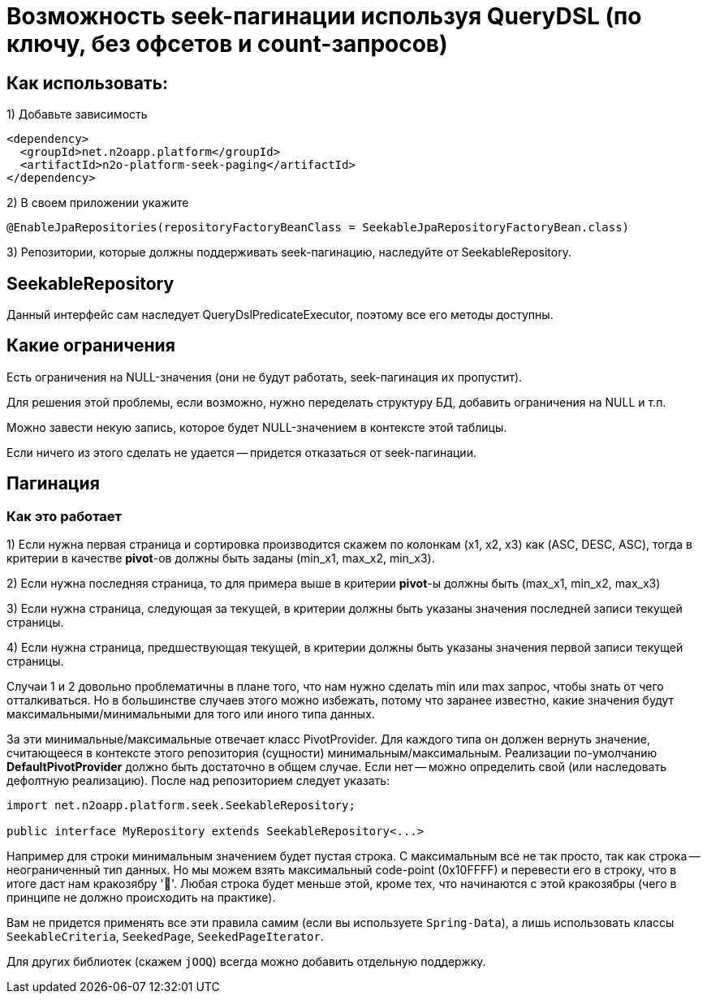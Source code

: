 = Возможность seek-пагинации используя QueryDSL (по ключу, без офсетов и count-запросов)

== Как использовать:
1) Добавьте зависимость
[source,xml]
----
<dependency>
  <groupId>net.n2oapp.platform</groupId>
  <artifactId>n2o-platform-seek-paging</artifactId>
</dependency>
----
2) В своем приложении укажите
[source,java]
----
@EnableJpaRepositories(repositoryFactoryBeanClass = SeekableJpaRepositoryFactoryBean.class)
----
3) Репозитории, которые должны поддерживать seek-пагинацию, наследуйте от SeekableRepository.

== SeekableRepository
Данный интерфейс сам наследует QueryDslPredicateExecutor, поэтому все его методы доступны.

== Какие ограничения
Есть ограничения на NULL-значения (они не будут работать, seek-пагинация их пропустит).

Для решения этой проблемы, если возможно, нужно переделать структуру БД, добавить ограничения на NULL и т.п.

Можно завести некую запись, которое будет NULL-значением в контексте этой таблицы.

Если ничего из этого сделать не удается -- придется отказаться от seek-пагинации.

== Пагинация

=== Как это работает

1) Если нужна первая страница и сортировка производится скажем по колонкам (x1, x2, x3) как (ASC, DESC, ASC), тогда в
критерии в качестве *pivot*-ов должны быть заданы (min_x1, max_x2, min_x3).

2) Если нужна последняя страница, то для примера выше в критерии *pivot*-ы должны быть (max_x1, min_x2, max_x3)

3) Если нужна страница, следующая за текущей, в критерии должны быть указаны значения последней
записи текущей страницы.

4) Если нужна страница, предшествующая текущей, в критерии должны быть указаны значения первой записи текущей страницы.

Случаи 1 и 2 довольно проблематичны в плане того, что нам нужно сделать min или max запрос, чтобы знать от чего отталкиваться.
Но в большинстве случаев этого можно избежать, потому что заранее известно, какие значения будут максимальными/минимальными
для того или иного типа данных.

За эти минимальные/максимальные отвечает класс PivotProvider. Для каждого типа он должен вернуть значение,
считающееся в контексте этого репозитория (сущности) минимальным/максимальным. Реализации по-умолчанию *DefaultPivotProvider*
должно быть достаточно в общем случае. Если нет -- можно определить свой (или наследовать дефолтную реализацию). После над репозиторием следует указать:

[source,java]
----

import net.n2oapp.platform.seek.SeekableRepository;

public interface MyRepository extends SeekableRepository<...>
----

Например для строки минимальным значением будет пустая строка. С максимальным все не так просто, так как строка -- неограниченный тип данных.
Но мы можем взять максимальный code-point (0x10FFFF) и перевести его в строку, что в итоге даст нам кракозябру '􏿿'. Любая строка будет меньше этой,
кроме тех, что начинаются с этой кракозябры (чего в принципе не должно происходить на практике).

Вам не придется применять все эти правила самим (если вы используете `Spring-Data`), а лишь использовать классы
`SeekableCriteria`, `SeekedPage`, `SeekedPageIterator`.

Для других библиотек (скажем `jOOQ`) всегда можно добавить отдельную поддержку.